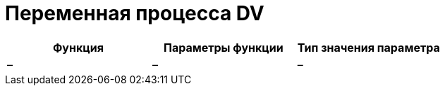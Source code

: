 = Переменная процесса DV

[cols=",,",options="header"]
|===
|Функция |Параметры функции |Тип значения параметра
|– |– |–
|===
